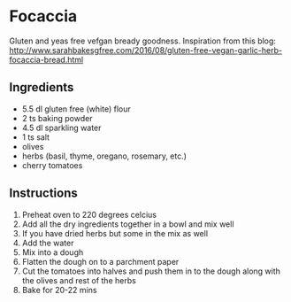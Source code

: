 * Focaccia
Gluten and yeas free vefgan bready goodness.
Inspiration from this blog: http://www.sarahbakesgfree.com/2016/08/gluten-free-vegan-garlic-herb-focaccia-bread.html

** Ingredients
- 5.5 dl gluten free (white) flour 
- 2 ts baking powder
- 4.5 dl sparkling water
- 1 ts salt
- olives
- herbs (basil, thyme, oregano, rosemary, etc.)
- cherry tomatoes

** Instructions
1) Preheat oven to 220 degrees celcius
2) Add all the dry ingredients together in a bowl and mix well
3) If you have dried herbs but some in the mix as well
4) Add the water
5) Mix into a dough
6) Flatten the dough on to a parchment paper
7) Cut the tomatoes into halves and push them in to the dough along with the olives and rest of the herbs
8) Bake for 20-22 mins
